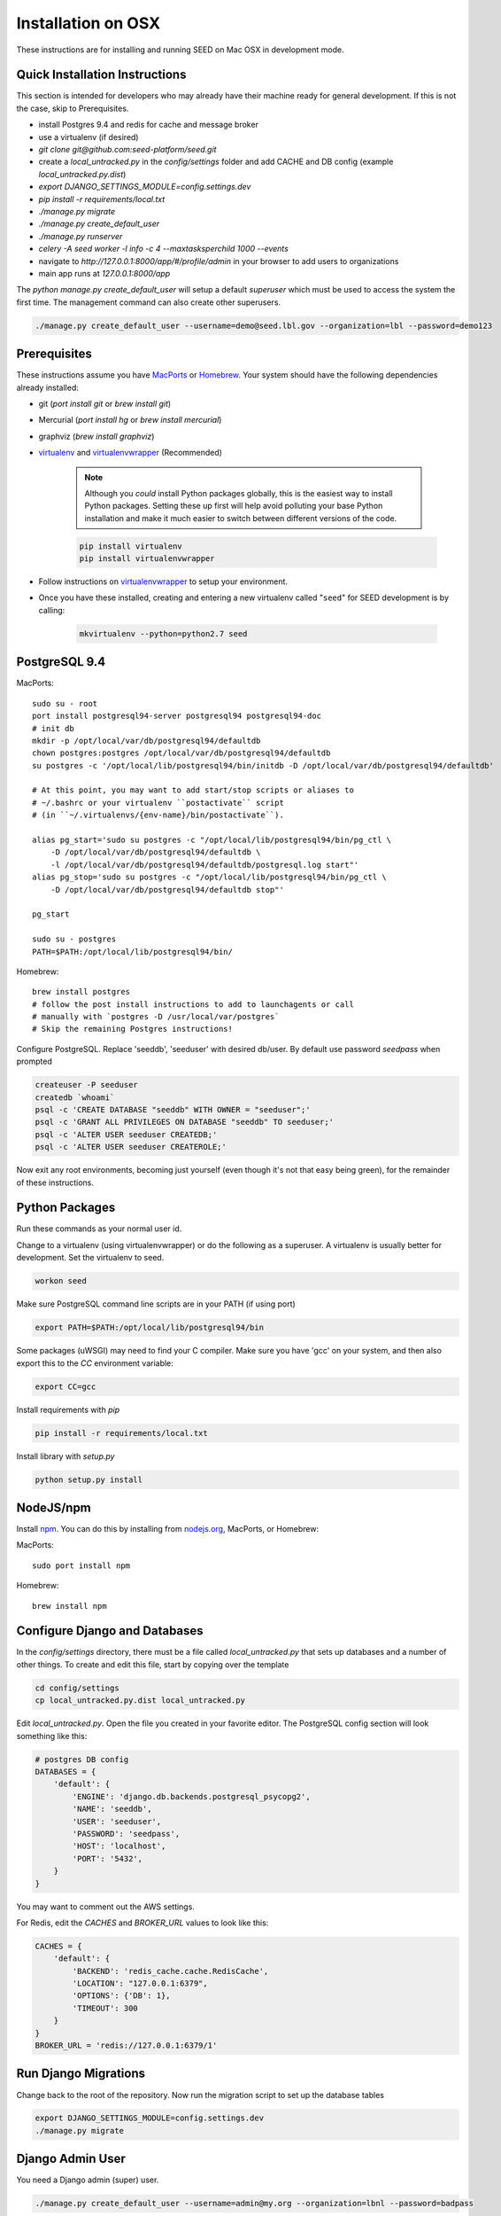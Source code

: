 Installation on OSX
===================

.. _virtualenv: https://virtualenv.pypa.io/en/latest/
.. _virtualenvwrapper: https://virtualenvwrapper.readthedocs.io/en/latest/
.. _MacPorts: https://www.macports.org/
.. _Homebrew: http://brew.sh/
.. _npm: https://www.npmjs.com/
.. _nodejs.org: http://nodejs.org/

These instructions are for installing and running SEED on Mac OSX in
development mode.

Quick Installation Instructions
-------------------------------

This section is intended for developers who may already have their machine
ready for general development. If this is not the case, skip to Prerequisites.

* install Postgres 9.4 and redis for cache and message broker
* use a virtualenv (if desired)
* `git clone git@github.com:seed-platform/seed.git`
* create a `local_untracked.py` in the `config/settings` folder and add CACHE and DB config (example `local_untracked.py.dist`)
* `export DJANGO_SETTINGS_MODULE=config.settings.dev`
* `pip install -r requirements/local.txt`
* `./manage.py migrate`
* `./manage.py create_default_user`
* `./manage.py runserver`
* `celery -A seed worker -l info -c 4 --maxtasksperchild 1000 --events`
* navigate to `http://127.0.0.1:8000/app/#/profile/admin` in your browser to add users to organizations
* main app runs at `127.0.0.1:8000/app`

The `python manage.py create_default_user` will setup a default `superuser`
which must be used to access the system the first time. The management command
can also create other superusers.

.. code-block:: console

    ./manage.py create_default_user --username=demo@seed.lbl.gov --organization=lbl --password=demo123


Prerequisites
-------------

These instructions assume you have MacPorts_ or Homebrew_. Your system
should have the following dependencies already installed:

* git (`port install git` or `brew install git`)
* Mercurial (`port install hg` or `brew install mercurial`)
* graphviz (`brew install graphviz`)
* virtualenv_ and virtualenvwrapper_ (Recommended)

    .. note::

        Although you *could* install Python packages globally, this is the
        easiest way to install Python packages. Setting these up first will
        help avoid polluting your base Python installation and make it much
        easier to switch between different versions of the code.

    .. code-block:: bash

        pip install virtualenv
        pip install virtualenvwrapper

* Follow instructions on virtualenvwrapper_ to setup your environment.
* Once you have these installed, creating and entering a new virtualenv called "``seed``" for SEED development is by calling:

    .. code-block:: bash

        mkvirtualenv --python=python2.7 seed

PostgreSQL 9.4
--------------

MacPorts::

    sudo su - root
    port install postgresql94-server postgresql94 postgresql94-doc
    # init db
    mkdir -p /opt/local/var/db/postgresql94/defaultdb
    chown postgres:postgres /opt/local/var/db/postgresql94/defaultdb
    su postgres -c '/opt/local/lib/postgresql94/bin/initdb -D /opt/local/var/db/postgresql94/defaultdb'

    # At this point, you may want to add start/stop scripts or aliases to
    # ~/.bashrc or your virtualenv ``postactivate`` script
    # (in ``~/.virtualenvs/{env-name}/bin/postactivate``).

    alias pg_start='sudo su postgres -c "/opt/local/lib/postgresql94/bin/pg_ctl \
        -D /opt/local/var/db/postgresql94/defaultdb \
        -l /opt/local/var/db/postgresql94/defaultdb/postgresql.log start"'
    alias pg_stop='sudo su postgres -c "/opt/local/lib/postgresql94/bin/pg_ctl \
        -D /opt/local/var/db/postgresql94/defaultdb stop"'

    pg_start

    sudo su - postgres
    PATH=$PATH:/opt/local/lib/postgresql94/bin/

Homebrew::

    brew install postgres
    # follow the post install instructions to add to launchagents or call
    # manually with `postgres -D /usr/local/var/postgres`
    # Skip the remaining Postgres instructions!



Configure PostgreSQL. Replace 'seeddb', 'seeduser' with desired db/user. By
default use password `seedpass` when prompted

.. code-block:: bash

    createuser -P seeduser
    createdb `whoami`
    psql -c 'CREATE DATABASE "seeddb" WITH OWNER = "seeduser";'
    psql -c 'GRANT ALL PRIVILEGES ON DATABASE "seeddb" TO seeduser;'
    psql -c 'ALTER USER seeduser CREATEDB;'
    psql -c 'ALTER USER seeduser CREATEROLE;'

Now exit any root environments, becoming just yourself (even though it's not
that easy being green), for the remainder of these instructions.

Python Packages
---------------

Run these commands as your normal user id.

Change to a virtualenv (using virtualenvwrapper) or do the following as a
superuser. A virtualenv is usually better for development. Set the virtualenv
to seed.

.. code-block:: bash

    workon seed

Make sure PostgreSQL command line scripts are in your PATH (if using port)

.. code-block:: bash

    export PATH=$PATH:/opt/local/lib/postgresql94/bin

Some packages (uWSGI) may need to find your C compiler. Make sure you have
'gcc' on your system, and then also export this to the `CC` environment
variable:

.. code-block:: bash

    export CC=gcc

Install requirements with `pip`

.. code-block:: bash

    pip install -r requirements/local.txt

Install library with `setup.py`

.. code-block:: bash

    python setup.py install

NodeJS/npm
----------

Install npm_. You can do this by installing from nodejs.org_, MacPorts, or
Homebrew:

MacPorts::

    sudo port install npm

Homebrew::

    brew install npm

Configure Django and Databases
------------------------------

In the `config/settings` directory, there must be a file called
`local_untracked.py` that sets up databases and a number of other things.
To create and edit this file, start by copying over the template

.. code-block:: bash

    cd config/settings
    cp local_untracked.py.dist local_untracked.py

Edit `local_untracked.py`. Open the file you created in your favorite editor. The PostgreSQL config section will look something like this:

.. code-block:: python

    # postgres DB config
    DATABASES = {
        'default': {
            'ENGINE': 'django.db.backends.postgresql_psycopg2',
            'NAME': 'seeddb',
            'USER': 'seeduser',
            'PASSWORD': 'seedpass',
            'HOST': 'localhost',
            'PORT': '5432',
        }
    }

You may want to comment out the AWS settings.

For Redis, edit the `CACHES` and `BROKER_URL` values to look like this:

.. code-block:: python

    CACHES = {
        'default': {
            'BACKEND': 'redis_cache.cache.RedisCache',
            'LOCATION': "127.0.0.1:6379",
            'OPTIONS': {'DB': 1},
            'TIMEOUT': 300
        }
    }
    BROKER_URL = 'redis://127.0.0.1:6379/1'

Run Django Migrations
---------------------

Change back to the root of the repository. Now run the migration script to set
up the database tables

.. code-block:: bash

    export DJANGO_SETTINGS_MODULE=config.settings.dev
    ./manage.py migrate

Django Admin User
-----------------

You need a Django admin (super) user.

.. code-block:: bash

    ./manage.py create_default_user --username=admin@my.org --organization=lbnl --password=badpass

Of course, you need to save this user/password somewhere, since this is what
you will use to login to the SEED website.

If you want to do any API testing (and of course you do!), you will need to
add an API KEY for this user. You can do this in postgresql directly:

.. code-block:: bash

    psql seeddb seeduser
    seeddb=> update landing_seeduser set api_key='DEADBEEF' where id=1;

The 'secret' key DEADBEEF is hard-coded into the test scripts.

Install Redis
-------------

You need to manually install Redis for Celery to work.

MacPorts::

    sudo port install redis

Homebrew::

    brew install redis
    # follow the post install instructions to add to launchagents or
    # call manually with `redis-server`

Install JavaScript Dependencies
-------------------------------

The JS dependencies are installed using node.js package management (npm), with
a helper package called `bower`.

.. code-block:: bash

    ./bin/install_javascript_dependencies.sh

Start the Server
----------------

You should put the following statement in ~/.bashrc or add it to the
virtualenv post-activation script (e.g., in
`~/.virtualenvs/seed/bin/postactivate`).

.. code-block:: bash

    export DJANGO_SETTINGS_MODULE=config.settings.dev

The combination of Redis, Celery, and Django have been encapsulated in a
single shell script, which examines existing processes and does not start
duplicate instances:

.. code-block:: bash

    ./bin/start-seed.sh

When this script is done, the Django stand-alone server will be running in
the foreground.

Login
-----

Open your browser and navigate to http://127.0.0.1:8000

Login with the user/password you created before, e.g., `admin@my.org` and
`badpass`.

.. note::

    these steps have been combined into a script called `start-seed.sh`.
    The script will also try to not start Celery or Redis if they already seem
    to be running.
    
